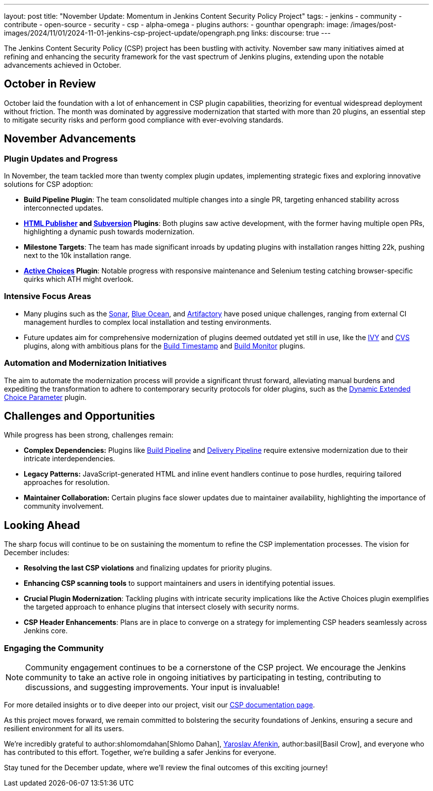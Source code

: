 ---
layout: post
title: "November Update: Momentum in Jenkins Content Security Policy Project"
tags:
- jenkins
- community
- contribute
- open-source
- security
- csp
- alpha-omega
- plugins
authors:
- gounthar
opengraph:
  image: /images/post-images/2024/11/01/2024-11-01-jenkins-csp-project-update/opengraph.png
links:
  discourse: true
---

The Jenkins Content Security Policy (CSP) project has been bustling with activity.
November saw many initiatives aimed at refining and enhancing the security framework for the vast spectrum of Jenkins plugins, extending upon the notable advancements achieved in October.

== October in Review

October laid the foundation with a lot of enhancement in CSP plugin capabilities, theorizing for eventual widespread deployment without friction.
The month was dominated by aggressive modernization that started with more than 20 plugins, an essential step to mitigate security risks and perform good compliance with ever-evolving standards.

== November Advancements

=== Plugin Updates and Progress
In November, the team tackled more than twenty complex plugin updates, implementing strategic fixes and exploring innovative solutions for CSP adoption:

- *Build Pipeline Plugin*: The team consolidated multiple changes into a single PR, targeting enhanced stability across interconnected updates.
- *link:https://plugins.jenkins.io/htmlpublisher/[HTML Publisher] and link:https://plugins.jenkins.io/subversion/[Subversion] Plugins*: Both plugins saw active development, with the former having multiple open PRs, highlighting a dynamic push towards modernization.
- *Milestone Targets*: The team has made significant inroads by updating plugins with installation ranges hitting 22k, pushing next to the 10k installation range.
- *link:https://plugins.jenkins.io/uno-choice/[Active Choices] Plugin*: Notable progress with responsive maintenance and Selenium testing catching browser-specific quirks which ATH might overlook.

=== Intensive Focus Areas

- Many plugins such as the link:https://plugins.jenkins.io/sonar/[Sonar], link:https://plugins.jenkins.io/blueocean/[Blue Ocean], and link:https://plugins.jenkins.io/artifactory/[Artifactory] have posed unique challenges, ranging from external CI management hurdles to complex local installation and testing environments.
- Future updates aim for comprehensive modernization of plugins deemed outdated yet still in use, like the link:https://plugins.jenkins.io/ivy/[IVY] and link:https://plugins.jenkins.io/cvs/[CVS] plugins, along with ambitious plans for the link:https://plugins.jenkins.io/build-timestamp/[Build Timestamp] and link:https://plugins.jenkins.io/build-monitor-plugin/[Build Monitor] plugins.

=== Automation and Modernization Initiatives

The aim to automate the modernization process will provide a significant thrust forward, alleviating manual burdens and expediting the transformation to adhere to contemporary security protocols for older plugins, such as the link:https://plugins.jenkins.io/dynamic_extended_choice_parameter/[Dynamic Extended Choice Parameter] plugin.

== Challenges and Opportunities
While progress has been strong, challenges remain:

- *Complex Dependencies:* Plugins like link:https://plugins.jenkins.io/build-pipeline-plugin/[Build Pipeline] and link:https://plugins.jenkins.io/delivery-pipeline-plugin/[Delivery Pipeline] require extensive modernization due to their intricate interdependencies.
- *Legacy Patterns:* JavaScript-generated HTML and inline event handlers continue to pose hurdles, requiring tailored approaches for resolution.
- *Maintainer Collaboration:* Certain plugins face slower updates due to maintainer availability, highlighting the importance of community involvement.

== Looking Ahead

The sharp focus will continue to be on sustaining the momentum to refine the CSP implementation processes. The vision for December includes:

- *Resolving the last CSP violations* and finalizing updates for priority plugins.
- *Enhancing CSP scanning tools* to support maintainers and users in identifying potential issues.
- *Crucial Plugin Modernization*: Tackling plugins with intricate security implications like the Active Choices plugin exemplifies the targeted approach to enhance plugins that intersect closely with security norms.
- *CSP Header Enhancements*: Plans are in place to converge on a strategy for implementing CSP headers seamlessly across Jenkins core.

=== Engaging the Community

[NOTE]
====
Community engagement continues to be a cornerstone of the CSP project.
We encourage the Jenkins community to take an active role in ongoing initiatives by participating in testing,
contributing to discussions, and suggesting improvements.
Your input is invaluable!
====

For more detailed insights or to dive deeper into our project, visit our link:/doc/developer/security/csp/[CSP documentation page].

As this project moves forward, we remain committed to bolstering the security foundations of Jenkins, ensuring a secure and resilient environment for all its users.

We’re incredibly grateful to author:shlomomdahan[Shlomo Dahan], https://github.com/yaroslavafenkin[Yaroslav Afenkin], author:basil[Basil Crow], and everyone who has contributed to this effort. Together, we’re building a safer Jenkins for everyone.

Stay tuned for the December update, where we’ll review the final outcomes of this exciting journey!
